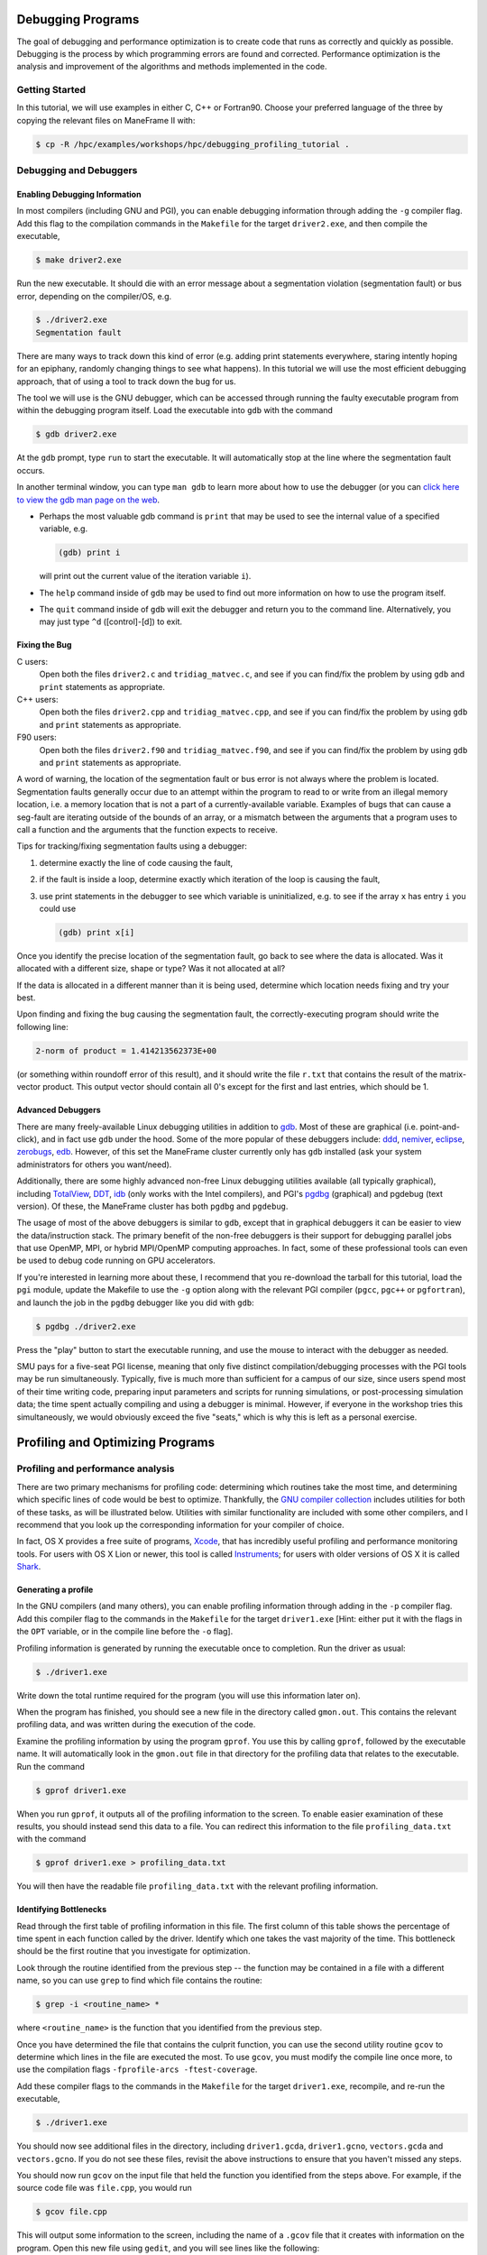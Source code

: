 .. _debugging_profiling:

Debugging Programs
==================

The goal of debugging and performance optimization is to create code
that runs as correctly and quickly as possible. Debugging is the process
by which programming errors are found and corrected. Performance
optimization is the analysis and improvement of the algorithms and
methods implemented in the code.

Getting Started
---------------

In this tutorial, we will use examples in either C, C++ or Fortran90.
Choose your preferred language of the three by copying the relevant
files on ManeFrame II with:

.. raw:: html

   <div class="sourceCode">

.. code:: bash

    $ cp -R /hpc/examples/workshops/hpc/debugging_profiling_tutorial .

.. raw:: html

   </div>

Debugging and Debuggers
-----------------------

Enabling Debugging Information
~~~~~~~~~~~~~~~~~~~~~~~~~~~~~~

In most compilers (including GNU and PGI), you can enable debugging
information through adding the ``-g`` compiler flag. Add this flag to
the compilation commands in the ``Makefile`` for the target
``driver2.exe``, and then compile the executable,

.. raw:: html

   <div class="sourceCode">

.. code:: bash

    $ make driver2.exe

.. raw:: html

   </div>

Run the new executable. It should die with an error message about a
segmentation violation (segmentation fault) or bus error, depending on
the compiler/OS, e.g.

.. raw:: html

   <div class="sourceCode">

.. code:: bash

    $ ./driver2.exe
    Segmentation fault

.. raw:: html

   </div>

There are many ways to track down this kind of error (e.g. adding print
statements everywhere, staring intently hoping for an epiphany, randomly
changing things to see what happens). In this tutorial we will use the
most efficient debugging approach, that of using a tool to track down
the bug for us.

The tool we will use is the GNU debugger, which can be accessed through
running the faulty executable program from within the debugging program
itself. Load the executable into ``gdb`` with the command

.. raw:: html

   <div class="sourceCode">

.. code:: bash

    $ gdb driver2.exe

.. raw:: html

   </div>

At the ``gdb`` prompt, type ``run`` to start the executable. It will
automatically stop at the line where the segmentation fault occurs.

In another terminal window, you can type ``man gdb`` to learn more about
how to use the debugger (or you can `click here to view the gdb man page
on the web <http://linux.die.net/man/1/gdb>`__.

-  Perhaps the most valuable gdb command is ``print`` that may be used
   to see the internal value of a specified variable, e.g.

   .. raw:: html

      <div class="sourceCode">

   .. code:: bash

       (gdb) print i

   .. raw:: html

      </div>

   will print out the current value of the iteration variable ``i``).

-  The ``help`` command inside of ``gdb`` may be used to find out more
   information on how to use the program itself.
-  The ``quit`` command inside of ``gdb`` will exit the debugger and
   return you to the command line. Alternatively, you may just type
   ``^d`` ([control]-[d]) to exit.

Fixing the Bug
~~~~~~~~~~~~~~

C users:
    Open both the files ``driver2.c`` and ``tridiag_matvec.c``, and see
    if you can find/fix the problem by using ``gdb`` and ``print``
    statements as appropriate.

C++ users:
    Open both the files ``driver2.cpp`` and ``tridiag_matvec.cpp``, and
    see if you can find/fix the problem by using ``gdb`` and ``print``
    statements as appropriate.

F90 users:
    Open both the files ``driver2.f90`` and ``tridiag_matvec.f90``, and
    see if you can find/fix the problem by using ``gdb`` and ``print``
    statements as appropriate.

A word of warning, the location of the segmentation fault or bus error
is not always where the problem is located. Segmentation faults
generally occur due to an attempt within the program to read to or write
from an illegal memory location, i.e. a memory location that is not a
part of a currently-available variable. Examples of bugs that can cause
a seg-fault are iterating outside of the bounds of an array, or a
mismatch between the arguments that a program uses to call a function
and the arguments that the function expects to receive.

Tips for tracking/fixing segmentation faults using a debugger:

1. determine exactly the line of code causing the fault,
2. if the fault is inside a loop, determine exactly which iteration of
   the loop is causing the fault,
3. use print statements in the debugger to see which variable is
   uninitialized, e.g. to see if the array ``x`` has entry ``i`` you
   could use

   .. raw:: html

      <div class="sourceCode">

   .. code:: bash

       (gdb) print x[i]

   .. raw:: html

      </div>

Once you identify the precise location of the segmentation fault, go
back to see where the data is allocated. Was it allocated with a
different size, shape or type? Was it not allocated at all?

If the data is allocated in a different manner than it is being used,
determine which location needs fixing and try your best.

Upon finding and fixing the bug causing the segmentation fault, the
correctly-executing program should write the following line:

.. code:: text

    2-norm of product = 1.414213562373E+00

(or something within roundoff error of this result), and it should write
the file ``r.txt`` that contains the result of the matrix-vector
product. This output vector should contain all 0's except for the first
and last entries, which should be 1.

Advanced Debuggers
~~~~~~~~~~~~~~~~~~

There are many freely-available Linux debugging utilities in addition to
`gdb <https://www.gnu.org/software/gdb/>`__. Most of these are graphical
(i.e. point-and-click), and in fact use ``gdb`` under the hood. Some of
the more popular of these debuggers include:
`ddd <https://www.gnu.org/software/ddd/>`__,
`nemiver <http://projects.gnome.org/nemiver/>`__,
`eclipse <http://www.eclipse.org/eclipse/debug/>`__,
`zerobugs <https://zerobugs.codeplex.com/>`__,
`edb <http://www.woodmann.com/collaborative/tools/index.php/EDB_Linux_Debugger>`__.
However, of this set the ManeFrame cluster currently only has ``gdb``
installed (ask your system administrators for others you want/need).

Additionally, there are some highly advanced non-free Linux debugging
utilities available (all typically graphical), including
`TotalView <http://www.roguewave.com/products/totalview.aspx>`__,
`DDT <http://www.allinea.com/products/ddt/>`__,
`idb <http://software.intel.com/en-us/articles/idb-linux>`__ (only works
with the Intel compilers), and PGI's
`pgdbg <http://www.pgroup.com/products/pgdbg.htm>`__ (graphical) and
pgdebug (text version). Of these, the ManeFrame cluster has both
``pgdbg`` and ``pgdebug``.

The usage of most of the above debuggers is similar to ``gdb``, except
that in graphical debuggers it can be easier to view the
data/instruction stack. The primary benefit of the non-free debuggers is
their support for debugging parallel jobs that use OpenMP, MPI, or
hybrid MPI/OpenMP computing approaches. In fact, some of these
professional tools can even be used to debug code running on GPU
accelerators.

If you're interested in learning more about these, I recommend that you
re-download the tarball for this tutorial, load the ``pgi`` module,
update the Makefile to use the ``-g`` option along with the relevant PGI
compiler (``pgcc``, ``pgc++`` or ``pgfortran``), and launch the job in
the ``pgdbg`` debugger like you did with ``gdb``:

.. raw:: html

   <div class="sourceCode">

.. code:: bash

    $ pgdbg ./driver2.exe

.. raw:: html

   </div>

Press the "play" button to start the executable running, and use the
mouse to interact with the debugger as needed.

SMU pays for a five-seat PGI license, meaning that only five distinct
compilation/debugging processes with the PGI tools may be run
simultaneously. Typically, five is much more than sufficient for a
campus of our size, since users spend most of their time writing code,
preparing input parameters and scripts for running simulations, or
post-processing simulation data; the time spent actually compiling and
using a debugger is minimal. However, if everyone in the workshop tries
this simultaneously, we would obviously exceed the five "seats," which
is why this is left as a personal exercise.

Profiling and Optimizing Programs
=================================

Profiling and performance analysis
----------------------------------

There are two primary mechanisms for profiling code: determining which
routines take the most time, and determining which specific lines of
code would be best to optimize. Thankfully, the `GNU compiler
collection <http://gcc.gnu.org/>`__ includes utilities for both of these
tasks, as will be illustrated below. Utilities with similar
functionality are included with some other compilers, and I recommend
that you look up the corresponding information for your compiler of
choice.

In fact, OS X provides a free suite of programs,
`Xcode <https://developer.apple.com/xcode/>`__, that has incredibly
useful profiling and performance monitoring tools. For users with OS X
Lion or newer, this tool is called
`Instruments <https://developer.apple.com/library/mac/documentation/developertools/conceptual/instrumentsuserguide/Introduction/Introduction.html>`__;
for users with older versions of OS X it is called
`Shark <https://developer.apple.com/legacy/library/documentation/DeveloperTools/Conceptual/SharkUserGuide/SharkUserGuide.pdf>`__.

Generating a profile
~~~~~~~~~~~~~~~~~~~~

In the GNU compilers (and many others), you can enable profiling
information through adding in the ``-p`` compiler flag. Add this
compiler flag to the commands in the ``Makefile`` for the target
``driver1.exe`` [Hint: either put it with the flags in the ``OPT``
variable, or in the compile line before the ``-o`` flag].

Profiling information is generated by running the executable once to
completion. Run the driver as usual:

.. raw:: html

   <div class="sourceCode">

.. code:: bash

    $ ./driver1.exe

.. raw:: html

   </div>

Write down the total runtime required for the program (you will use this
information later on).

When the program has finished, you should see a new file in the
directory called ``gmon.out``. This contains the relevant profiling
data, and was written during the execution of the code.

Examine the profiling information by using the program ``gprof``. You
use this by calling ``gprof``, followed by the executable name. It will
automatically look in the ``gmon.out`` file in that directory for the
profiling data that relates to the executable. Run the command

.. raw:: html

   <div class="sourceCode">

.. code:: bash

    $ gprof driver1.exe

.. raw:: html

   </div>

When you run ``gprof``, it outputs all of the profiling information to
the screen. To enable easier examination of these results, you should
instead send this data to a file. You can redirect this information to
the file ``profiling_data.txt`` with the command

.. raw:: html

   <div class="sourceCode">

.. code:: bash

    $ gprof driver1.exe > profiling_data.txt

.. raw:: html

   </div>

You will then have the readable file ``profiling_data.txt`` with the
relevant profiling information.

Identifying Bottlenecks
~~~~~~~~~~~~~~~~~~~~~~~

Read through the first table of profiling information in this file. The
first column of this table shows the percentage of time spent in each
function called by the driver. Identify which one takes the vast
majority of the time. This bottleneck should be the first routine that
you investigate for optimization.

Look through the routine identified from the previous step -- the
function may be contained in a file with a different name, so you can
use ``grep`` to find which file contains the routine:

.. raw:: html

   <div class="sourceCode">

.. code:: bash

    $ grep -i <routine_name> *

.. raw:: html

   </div>

where ``<routine_name>`` is the function that you identified from the
previous step.

Once you have determined the file that contains the culprit function,
you can use the second utility routine ``gcov`` to determine which lines
in the file are executed the most. To use ``gcov``, you must modify the
compile line once more, to use the compilation flags
``-fprofile-arcs -ftest-coverage``.

Add these compiler flags to the commands in the ``Makefile`` for the
target ``driver1.exe``, recompile, and re-run the executable,

.. raw:: html

   <div class="sourceCode">

.. code:: bash

    $ ./driver1.exe

.. raw:: html

   </div>

You should now see additional files in the directory, including
``driver1.gcda``, ``driver1.gcno``, ``vectors.gcda`` and
``vectors.gcno``. If you do not see these files, revisit the above
instructions to ensure that you haven't missed any steps.

You should now run ``gcov`` on the input file that held the function you
identified from the steps above. For example, if the source code file
was ``file.cpp``, you would run

.. raw:: html

   <div class="sourceCode">

.. code:: bash

    $ gcov file.cpp

.. raw:: html

   </div>

This will output some information to the screen, including the name of a
``.gcov`` file that it creates with information on the program. Open
this new file using ``gedit``, and you will see lines like the
following:

.. code:: text

    -:   51:  // fill in vectors x and y
    > 101: 52: for (i=0; i<l; i++)

    > 10100: 53: for (j=0; j<m; j++)

    > 1010000: 54: for (k=0; k<n; k++) 1000000: 55: x[i][j][k] =
    > random() / (pow(2.0,31.0) - 1.0);

The first column of numbers on the left signify the number of times each
line of code was executed within the program. The second column of
numbers correspond to the line number within the source code file. The
remainder of each line shows the source code itself. From the above
snippet, we see that lines 54 and 55 were executed 1.01 and 1 million
times, respectively, indicating that these would be prime locations for
code optimization.

Find the corresponding lines of code in the function that you identified
from the preceding step. It is here where you should focus your
optimization efforts.

Optimizing Code
~~~~~~~~~~~~~~~

Save a copy of the source code file you plan to modify using the ``cp``
command, e.g.

.. raw:: html

   <div class="sourceCode">

.. code:: bash

    $ cp file.cpp file_old.cpp

.. raw:: html

   </div>

where ``file`` is the file that you have identified as containing the
bottleneck routine (use the appropriate extension for your coding
language). We will use this original file again later in the tutorial.

Now that you know which lines are executed, and how often, you should
remove the ``gcov`` compiler options, but keep the ``-p`` in your
``Makefile``.

Determine what, if anything, can be optimized in this routine. The topic
of code optimization is bigger than we can cover in a single workshop
tutorial, but here are some standard techniques.

Code optimization techniques

1. Is there a simpler way that the arithmetic could be accomplished?
   Sometimes the most natural way of writing down a problem does not
   result in the least amount of effort. For example, we may implement a
   line of code to evaluate the polynomial
   *p*\ (*x*)=2\ *x*\ :sup:`4` − 3*x*\ :sup:`3` + 5*x*\ :sup:`2` − 8*x* + 7
   using either

   .. raw:: html

      <div class="sourceCode">

   .. code:: c

       p = 2.0*x*x*x*x - 3.0*x*x*x + 5.0*x*x - 8*x + 7.0;

   .. raw:: html

      </div>

   or

   .. raw:: html

      <div class="sourceCode">

   .. code:: c

       p = (((2.0*x - 3.0)*x + 5.0)*x - 8.0)*x + 7.0;

   .. raw:: html

      </div>

   The first line requires 10 multiplication and 4 addition/subtraction
   operations, while the second requires only 4 multiplications and 4
   additions/subtractions.

2. Is the code accessing memory in an optimal manner? Computers store
   and access memory from RAM one "page" at a time, meaning that if you
   retrieve a single number, the numbers nearby that value are also
   stored in fast-access cache memory. So, if each iteration of a loop
   uses values that are stored in disparate portions of RAM, each value
   could require retrieval of a separate page. Alternatively, if each
   loop iteration uses values from memory that are stored nearby one
   another, many numbers in a row can be retrieved using a single RAM
   access. Since RAM access speeds are significantly slower than cache
   access speeds, something as small as a difference in loop ordering
   can make a huge difference in speed.
3. Is the code doing redundant computations? While modern computers can
   perform many calculations in the time it takes to access one page of
   RAM, some calculations are costly enough to warrant computing it only
   once and storing the result for later reuse. This is especially
   pertinent for things that are performed a large number of times. For
   example, consider the following two algorithms:

   .. raw:: html

      <div class="sourceCode">

   .. code:: c

       for (i=1; i<10000; i++) {
          d[i] = u[i-1]/h/h - 2.0*u[i]/h/h + u[i+1]/h/h;
       }

   .. raw:: html

      </div>

   and

   .. raw:: html

      <div class="sourceCode">

   .. code:: c

       double hinv2 = 1.0/h/h;
       for (i=1; i<10000; i++) {
          d[i] = (u[i-1] - 2.0*u[i] + u[i+1])*hinv2;
       }   

   .. raw:: html

      </div>

   Since floating-point division is significantly more costly than
   multiplication (roughly 10×), and the division by *h*\ :sup:`2` is
   done redundantly both within and between loop iterations, the second
   of these algorithms is typically much faster than the first.

4. Is the code doing unnecessary data copies? In many programming
   languages, a function can be written to use either *call-by-value* or
   *call-by-reference*.

   In call-by-value, all arguments to a function are copied from the
   calling routine into a new set of variables that are local to the
   called function. This allows the called function to modify the input
   variables without concern about corrupting data in the calling
   routine.

   In call-by-reference, the called function only receives memory
   references to the actual data held by the calling routine. This
   allows the called function to directly modify the data held by the
   calling routine.

   While call-by-reference is obviously more "dangerous," it avoids
   unnecessary (and costly) memory allocation/copying/deallocation in
   the executing code. As such, highly efficient code typically uses
   call-by-reference, with the programmer responsible for ensuring that
   data requiring protection in the calling program is manually copied
   before function calls, or that the functions themselves are
   constructed to avoid modifying the underlying data.

   In C and C++, call-by-value is the default, whereas Fortran uses
   call-by-reference. However in C, pointers may be passed through
   function calls to emulate call-by-reference. In C++, either pointers
   can be sent through function calls, or arguments may be specified as
   being passed by reference (using the ``&`` symbol).

Find what you can fix, so long as you do not change the mathematical
result. Delete and re-compile the executable,

.. raw:: html

   <div class="sourceCode">

.. code:: bash

    $ rm driver1.exe; make driver1.exe

.. raw:: html

   </div>

re-run the executable

.. raw:: html

   <div class="sourceCode">

.. code:: bash

    $ ./driver1.exe

.. raw:: html

   </div>

Re-examine the results using ``gprof``, and repeat the optimization
process until you are certain that the code has been sufficiently
optimized. You should be able to achieve a significant performance
improvement (at least 40% faster than the original).

Write down the total runtime required for your hand-optimized program.
Copy your updated code to the file ``file_new.cpp`` (again, use the
appropriate extension for your coding language).

Compiler Optimizations
~~~~~~~~~~~~~~~~~~~~~~

The compiler may also attempt to optimize the code itself. Try
rebuilding the original (non-optimized) code with the compiler flag
``-O2`` (capital 'o' for "Optimize", followed by a '2' to denote the
optimization level):

1. Replace the current flag ``-O0`` in your ``Makefile`` with the flag
   ``-O2``.
2. Copy the original file back, e.g.

   .. raw:: html

      <div class="sourceCode">

   .. code:: bash

       $ cp file_old.cpp file.cpp

   .. raw:: html

      </div>

3. Delete the old executable,

   .. raw:: html

      <div class="sourceCode">

   .. code:: bash

       $ rm driver1.exe

   .. raw:: html

      </div>

4. Re-compile ``driver1.exe``,

   .. raw:: html

      <div class="sourceCode">

   .. code:: bash

       $ make driver1.exe

   .. raw:: html

      </div>

5. Re-run ``driver1.exe``,

   .. raw:: html

      <div class="sourceCode">

   .. code:: bash

       $ ./driver1.exe

   .. raw:: html

      </div>

Does this result in faster code than the original? Is it faster than
your hand-optimized code? Write down the total run-time required for
this test.

Repeat the above steps, but this time using **both** the ``-O2``
compiler flag **and** your hand-optimized code in ``file_new.cpp``.
Determine you can see how well the code runs when you provide a
hand-optimized code to then allow the compiler to optimize as well. How
does this perform in comparison to the other three runs?

There are a great many compiler optimizations that you can try with your
executable. For a full description of all the possible options available
with the GNU compiler collection, try

.. raw:: html

   <div class="sourceCode">

.. code:: bash

    $ man gcc

.. raw:: html

   </div>

The ``-O#`` options allow specification of optimization levels 0, 1, 2
and 3, each one applies additional optimizations to the previous level.
Typically, compilers also implement a basic ``-O`` flag that defaults to
``-O2``. However, there are additional optimizations that can be
performed by the compiler, as will be discussed in the compiler's man
page or online documentation.
